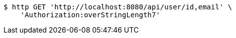 [source,bash]
----
$ http GET 'http://localhost:8080/api/user/id,email' \
    'Authorization:overStringLength7'
----